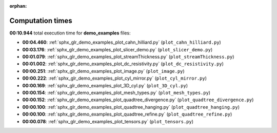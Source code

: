 
:orphan:

.. _sphx_glr_demo_examples_sg_execution_times:

Computation times
=================
**00:10.944** total execution time for **demo_examples** files:

- **00:04.460**: :ref:`sphx_glr_demo_examples_plot_cahn_hilliard.py` (``plot_cahn_hilliard.py``)
- **00:03.176**: :ref:`sphx_glr_demo_examples_plot_slicer_demo.py` (``plot_slicer_demo.py``)
- **00:01.079**: :ref:`sphx_glr_demo_examples_plot_streamThickness.py` (``plot_streamThickness.py``)
- **00:01.002**: :ref:`sphx_glr_demo_examples_plot_dc_resistivity.py` (``plot_dc_resistivity.py``)
- **00:00.251**: :ref:`sphx_glr_demo_examples_plot_image.py` (``plot_image.py``)
- **00:00.222**: :ref:`sphx_glr_demo_examples_plot_cyl_mirror.py` (``plot_cyl_mirror.py``)
- **00:00.169**: :ref:`sphx_glr_demo_examples_plot_3D_cyl.py` (``plot_3D_cyl.py``)
- **00:00.154**: :ref:`sphx_glr_demo_examples_plot_mesh_types.py` (``plot_mesh_types.py``)
- **00:00.152**: :ref:`sphx_glr_demo_examples_plot_quadtree_divergence.py` (``plot_quadtree_divergence.py``)
- **00:00.100**: :ref:`sphx_glr_demo_examples_plot_quadtree_hanging.py` (``plot_quadtree_hanging.py``)
- **00:00.100**: :ref:`sphx_glr_demo_examples_plot_quadtree_refine.py` (``plot_quadtree_refine.py``)
- **00:00.078**: :ref:`sphx_glr_demo_examples_plot_tensors.py` (``plot_tensors.py``)

